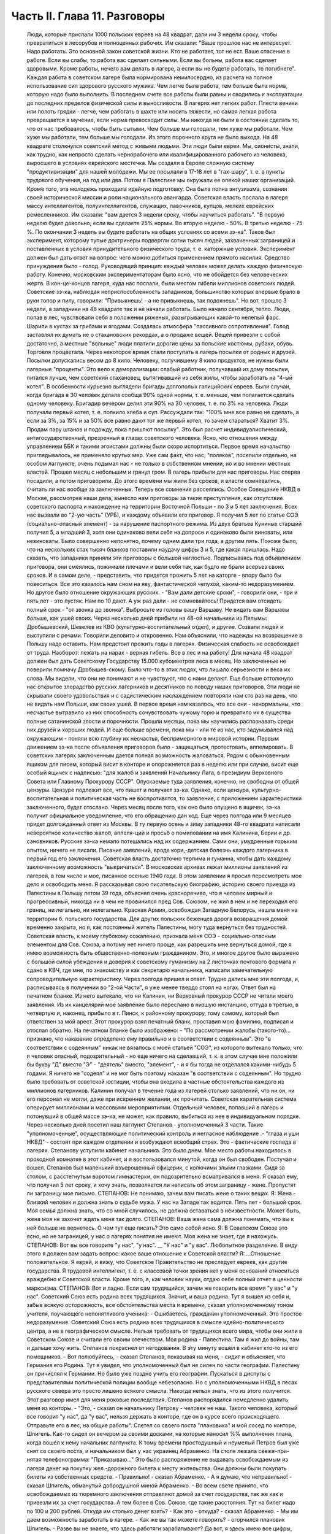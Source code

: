 Часть II. Глава 11. Разговоры
=============================

     Люди, которые прислали 1000 польских евреев на 48 квадрат, дали им 3 недели сроку, чтобы превратиться в лесорубов и полноценных рабочих.
     Им сказали: "Ваше прошлое нас не интересует. Надо работать. Это основной закон советской жизни. Кто не работает, тот не ест. Ваше спасение в работе. Если вы слабы, то работа вас сделает сильными. Если вы больны, работа вас сделает здоровыми. Кроме работы, нечего вам делать в лагере, а если вы не будете работать, то погибнете".
     Каждая работа в советском лагере была нормирована немилосердно, из расчета на полное использование сил здорового русского мужика. Чем легче была работа, тем больше была норма, которую надо было выполнить. В последнем счете все работы были равны и сводились к эксплуатации до последних пределов физической силы и выносливости.
     В лагерях нет легких работ. Плести веники или полоть грядки - легче, чем работать в шахте или носить тяжести, но самая легкая работа превращается в мучение, если норма превосходит силы. Мы никогда не были в состоянии сделать то, что от нас требовалось, чтобы быть сытыми. Чем больше мы голодали, тем хуже мы работали. Чем хуже мы работали, тем больше мы голодали. Из этого порочного круга не было выхода.
     На 48 квадрате столкнулся советский метод с живыми людьми. Эти люди были евреи. Мы, сионисты, знали, как трудно, как непросто сделать чернорабочего или квалифицированного рабочего из человека, выросшего в условиях еврейского местечка. Мы создали в Европе сложную систему "продуктивизации" для нашей молодежи. Мы ее посылали в 17-18 лет в "гах-шару", т. е. в пункты трудового обучения, на год или два. Потом в Палестине мы окружали ее опекой наших организаций. Кроме того, эта молодежь проходила идейную подготовку. Она была полна энтузиазма, сознания своей исторической миссии и роли национального авангарда.
     Советская власть послала в лагеря массу интеллигентов, полуинтеллигентов, служащих, лавочников, купцов, мелких еврейских ремесленников. Им сказали: "вам дается 3 недели сроку, чтобы научиться работать".
     "В первую неделю будет довольно, если вы сделаете 25% нормы. Во вторую неделю - 50%. В третью неделю - 75 %. По окончании 3 недель вы будете работать на общих условиях со всеми зэ-ка".
     Таков был эксперимент, которому тупые доктринеры подвергли сотни тысяч людей, захваченных заграницей и поставленных в условия принудительного физического труда, т. е. каторжные условия. Эксперимент должен был дать ответ на вопрос: чего можно добиться применением прямого насилия. Средство принуждения было - голод. Руководящий принцип: каждый человек может делать каждую физическую работу.
     Конечно, московским экспериментаторам было ясно, что не обойдется без человеческих жертв. В кон-це-концов лагеря, куда нас послали, были местом гибели миллионов советских людей.
     Советские зэ-ка, наблюдая неприспособленность западников, большинство которых впервые брало в руки топор и пилу, говорили: "Привыкнешь! - а не привыкнешь, так подохнешь".
     Но вот, прошло 3 недели, а западники на 48 квадрате так и не начали работать. Было начало сентября, тепло. Люди, попав в лес, чувствовали себя в положении ряженых, разыгрывающих какой-то нелепый фарс. Шарили в кустах за грибами и ягодами. Создалась атмосфера "пассивного сопротивления". Голод заставлял их думать не о стахановских рекордах, а о продаже вещей. Вещей привезли с собой достаточно, а местные "вольные" люди платили дорогие цены за польские костюмы, рубахи, обувь. Торговля процветала. Через некоторое время стали поступать в лагерь посылки от родных и друзей. Посылки допускались весом до 8 кило. Человеку, получившему 8 кило продуктов, не нужны были лагерные "проценты".
     Это вело к деморализации: слабый работник, получавший из дому посылки, питался лучше, чем советский стахановец, вытягивавший из себя жилы, чтобы заработать на "4-ый котел".
     В особенности курьезно выглядели бригады долгополых галицийских евреев. Были случаи, когда бригада в 30 человек делала сообща 90% одной нормы, т. е. меньше, чем полагается сделать одному человеку. Бригадир вечером делил эти 90% на 30 человек, т. е. по 3% на человека. Люди получали первый котел, т. е. полкило хлеба и суп. Рассуждали так: "100% мне все равно не сделать, а если за 3%, за 15% и за 50% все равно дают тот же первый котел, то зачем стараться? Хватит 3%. Продам пару штанов и подожду, пока пришлют посылку".
     Это был расчет индивидуалистический, антигосударственный, презренный в глазах советского человека. Ясно, что отношения между управлением ББК и такими эгоистами должны были скоро испортиться. Первое время начальство приглядывалось, не применяло крутых мер. Уже сам факт, что нас, "поляков", поселили отдельно, на особом лагпункте, очень подымал нас - не только в собственном мнении, но и во мнении местных властей.
     Прошел месяц с небольшим и грянул гром. В лагерь прибыли для нас приговоры. Нас сперва посадили, а потом приговорили. До этого времени мы жили без сроков, и власти сомневались, считать ли нас вообще за заключенных. Теперь все сомнения рассеялись.
     Особое Совещание НКВД в Москве, рассмотрев наши дела, вынесло нам приговоры за такие преступления, как отсутствие советского паспорта и нахождение на территории Восточной Польши - по 3 и 5 лет заключения. Всех нас вызвали во "2-ую часть" (УРБ), и каждому объявили его приговор. Я получил 5 лет по статье СОЭ (социально-опасный элемент) - за нарушение паспортного режима. Из двух братьев Куниных старший получил 5, а младший 3, хотя они одинаково вели себя на допросе и одинаково были виноваты, или невиноваты. Было совершенно непонятно, почему одним дали три года, а другим пять. Похоже было, что на нескольких стах тысяч бланков поставили наудачу цифры 3 и 5, где какая пришлась. Надо сказать, что западники приняли эти приговоры с большой наглостью. Подписываясь под объявлением приговора, они смеялись, пожимали плечами и вели себя так, как будто не брали всерьез своих сроков.
     И в самом деле, - представить, что придется прожить 5 лет на каторге - впору было бы повеситься. Все это казалось нам сном на яву, фантастической чепухой, каким-то недоразумением.
     Но другое было отношение окружающих русских. - "Вам дали детские сроки", - говорили они, - три и пять лет - это пустяк. Нам по 10 дают. А уж раз дали - не сомневайтесь! Придется вам отсидеть полный срок - "от звонка до звонка". Выбросьте из головы вашу Варшаву. Не видать вам Варшавы больше, как ушей своих.
     Через несколько дней прибыли на 48-ой начальники из Пялымы: Дробышевский, Шевелев из КВО (культурно-воспитательный отдел), и другие. Созвали людей и выступили с речами. Говорили деловито и откровенно.
     Нам объяснили, что надежды на возвращение в Польшу надо оставить. Нам предстоит прожить годы в лагерях. Физическая слабость не освобождает от труда. Наоборот: лежать на нарах - верная гибель. Все в лес и на работу!
     Для начала 48 квадрат должен был дать Советскому Государству 15.000 кубомеетров леса в месяц.
     Но заключенные не поверили помначу Дробышев-скому. Было что-то в этих людях, что лишало серьезности и веса их слова. Мы видели, что они не понимают и не чувствуют, что с нами делают. Еще больше оттолкнуло нас открытое злорадство русских лагерников и десятников по поводу наших приговоров. Эти люди не скрывали своего удовольствия и с садистическим наслаждением повторяли нам сто раз на день, что не видать нам Польши, как своих ушей. В первое время нам казалось, что все они - ненормальны, что несчастье вытравило из них способность сочувствовать чужому горю и превратило их в существа полные сатанинской злости и порочности. Прошли месяцы, пока мы научились распознавать среди них друзей и хороших людей. И еще больше времени, пока мы - или те из нас, кто задумывался над окружающим - поняли всю глубину их несчастья, беспримерного в мировой истории.
     Первым движением зэ-ка после объявления приговоров было - защищаться, протестовать, аппелировать.
     В советских лагерях заключенным дается полная возможность жаловаться. Рядом с обыкновенным ящиком для писем, который висит в конторе и опорожняется раз в неделю или при случае, висит еще особый ящичек с надписью: "для жалоб и заявлений Начальнику Лага, в президиум Верховного Совета или Главному Прокурору СССР". Опускаемые туда заявления, конечно, не свободны от общей цензуры. Цензуре подлежит все, что пишет и получает зэ-ка. Однако, если цензура, культурно-воспитательная и политическая часть не воспротивятся, то заявление, с приложением характеристики заключенного, будет отослано. Через месяц после того, как оно было опущено в ящичек, зэ-ка получит официальное уведомление, что его обращению дан ход. Еще через полгода или 9 месяцев придет долгожданный ответ из Москвы.
     В ту первую осень и зиму западники 48-го квадрата написали невероятное количество жалоб, аппеля-ций и просьб о помиловании на имя Калинина, Берии и др. сановников. Русские зэ-ка немало потешались над их содержанием. Сами они, умудренные горьким опытом, ничего не писали. Писание заявлений, вроде кори,-детская болезнь каждого лагерника в первый год его заключения. Советская власть достаточно терпима и гуманна, чтобы дать каждому заключенному возможность "выкричаться". В московских архивах лежат миллионы заявлений из лагерей, в том числе и мое, писанное осенью 1940 года.
     В этом заявлении я просил пересмотреть мое дело и освободить меня. Я рассказывал свою писательскую биографию, историю своего приезда из Палестины в Польшу летом 39 года, объяснял очень красноречиво, что я человек мирный и прогрессивный, никогда ни в чем не провинился пред Сов. Союзом, не жил в нем и не переходил его границ, ни легально, ни нелегально. Красная Армия, освобождая Западную Белорусь, нашла меня на территории б. польского государства. Для других польских беженцев дорога возвращения домой временно закрыта, но я, как постоянный житель Палестины, могу туда вернуться без трудностей. Советская власть, к моему глубокому сожалению, признала меня СОЭ - социально-опасным элементом для Сов. Союза, а потому нет ничего проще, как разрешить мне вернуться домой, где я имею возможность быть общественно-полезным гражданином. Это, и многое другое было выражено с большой силой убеждения и доверия к советскому гуманизму на 2 листочках почтового формата и сдано в КВЧ, где мне, по знакомству и как секретарю начальника, написали замечательную сопроводительную характеристику.
     Через полгода пришел и ответ. Трудно дались мне эти полгода, и, расписываясь в получении во "2-ой Части", я уже менее твердо стоял на ногах. Ответ был на печатном бланке. Из него вытекало, что ни Калинин, ни Верховный прокурор СССР не читали моего заявления. Из их канцелярий мое заявление было переслано в низшую инстанцию, оттуда в третью, в четвертую и, наконец, прибыло в г. Пинск, к районному прокурору, тому самому, который был ответствен за мой арест. Этот прокурор взял печатный бланк, проставил мою фамилию, подписал и отослал обратно. На печатном бланке было изображено:
     - "По рассмотрении жалобы (такого-то)... признано, что наказание определено ему правильно и в соответствии с содеянным".
     Это "в соответствии с содеянным" никак не вязалось с моей статьей "СОЭ", из которого вытекало только, что я человек опасный, подозрительный - но еще ничего на сделавший, т. к. в этом случае мне положили бы букву "Д" вместо "Э" - "деятель" вместо, "элемент", - и я бы тогда не отделался какими-нибудь 5 годами. Я ничего не "содеял" и не мог быть поэтому наказан "в соответствии с содеянным". Но трудно было требовать от советской юстиции, чтобы она входила в частные обстоятельства каждого из миллионов лагерников. Калинин получал в течение года из лагерей столько заявлений, что ни он, ни его персонал не могли, даже при искреннем желании, их прочитать. Советская карательная система оперирует миллионами и массовыми мероприятиями. Отдельный человек, попавший в лагерь и потонувший в общей массе зэ-ка, не может, как правило, выбиться из нее в индивидуальном порядке.
     Через несколько дней посетил наш лагпункт Степанов - уполномоченный 3 части. Такие "уполномоченные", осуществляющие политический контроль и негласное наблюдение .- "глаза и уши НКВД" - состоят при каждом отделении и возбуждают всеобщий страх. Это - фактические господа в лагерях. Степанову уступили кабинет начальника. Это было днем. Мое место работы находилось в проходной комнатке в этот кабинет, и я воспользовался минутой, когда он был свободен. Постучал и вошел.
     Степанов был маленький взъерошенный офицерик, с колючими злыми глазками. Сидя за столом, с расстегнутым воротом гимнастерки, он подозрительно всматривался в меня.
     Я сказал ему, что получил 5 лет сроку, и хочу знать, позволяется ли написать об этом заграницу - жене. Пропустят ли заграницу мое письмо.
     СТЕПАНОВ: Не понимаю, зачем вам писать жене о таких вещах.
     Я: Жена - близкий человек и должна знать о судьбе мужа. У нас на Западе так водится. Пять лет - большой срок. Моя семья должна знать, что со мной случилось, не должна оставаться в неизвестности. Может быть, жена моя не захочет ждать меня так долго.
     СТЕПАНОВ: Ваша жена сама должна понимать, что вы к ней больше не вернетесь. О чем тут еще писать? Это само собой ясно.
     Я: В Советском Союзе это ясно, но не заграницей, у нас о лагерях понятия не имеют. Моя жена не знает, где я нахожусь.
     СТЕПАНОВ: Вот вы все говорите "у нас", "у нас". __ "У нас" и "у вас". Любопытное разделение. В виду этого я должен вам задать вопрос: какое ваше отношение к Советской власти?
     Я: ...Отношение положительное. Я еврей, и вижу, что Советское Правительство не преследует евреев, как другие государства. Я трудовой интеллигент, т. е. с классовой точки зрения нет у меня оснований относиться враждебно к Советской власти. Кроме того, я, как человек науки, отдаю себе полный отчет в ценности марксизма.
     СТЕПАНОВ: Вот и ладно. Если сам трудящийся, зачем же говорить все время "у вас" и "у нас". Советский Союз есть родина всех трудящихся. Значит, и ваша родина.
     Тут я вышел из себя и, забыв всякую осторожность, все обстоятельства места и времени, сказал уполномоченному тоном учителя, поучающего непонятливого ученика:
     - Ошибаетесь, гражданин уполномоченный. Это простое недоразумение. Советский Союз есть родина всех трудящихся в смысле идейно-политического центра, а не в географическом смысле. Нельзя требовать от трудящихся всего мира, чтобы они жили в Советском Союзе и считали его своим отечеством. Моя родина - Палестина. Там я жил до войны, там и дальше хочу жить.
     Степанов покраснел от негодования. В эту минуту вошел в кабинет кто-то из его помощников.
     - Вот полюбуйтесь, - сказал Степанов, показывая на меня, - сидит и объясняет, что Германия его Родина.
     Тут я увидел, что уполномоченный был не силен по части географии. Палестину он причислял к Германии. Но было уже поздно учить его географии.
     Пускаться в диспуты с представителями политической полиции вообще небезопасно. Но с уполномоченными НКВД в лесах русского севера это просто лишено всякого смысла. Никогда нельзя знать, что из этого получится.
     Этот разговор имел для меня роковые последствия. Степанов распорядился немедленно удалить меня из конторы. - "Это, - сказал он начальнику Петрову - человек не наш. Такого человека, который все говорит "у нас", да "у вас", нельзя держать в конторе, где он в курсе всего происходящего. Отправьте его в лес, на общие работы".
     Слетел со своего поста "плановика" и мой сосед по конторе, Шпигель. Как-то сидел он вечером за своими досками, на которые наносил %% выполнения плана, когда вошел к нему начальник лагпункта. К тому времени простодушный и неумелый Петров был уже снят со своего поста, и начальником был у нас украинец Абраменко. На столе лежала свеже-при-нятая телефонограмма: "Приказываю..." Это было распоряжение не выдавать освобождаемым из лагеря денег на покупку жел.-дорожного билета к месту жительства. Они должны были покупать билеты из собственных средств.
     - Правильно! - сказал Абраменко.
     - А я думаю, что неправильно! - сказал Шпигель, обманутый добродушной миной Абраменко. - Во всем свете принято, что освобождаемых из тюремного заключения отправляют домой за счет государства, так же как и привезли их за счет государства. А тем более в Сов. Союзе, где такие расстояния. Тут на билет надо по 100 и 200 рублей. Откуда им столько денег взять?
     - Как это - откуда? - сказал Абраменко. - Мы им даем возможность заработать в лагере.
     - Как же вы так можете говорить? - огорчился плановик Шпигель. - Разве вы не знаете, что здесь работяги зарабатывают? Да вот, я здесь имею все цифры, посмотрите...
     И показал ему то, что Абраменко отлично и без него знал: фиктивные заработки работяг сводятся к символическим выплатам, к жалким грошам.
     - А я сам, - сказал Шпигель, каждым словом копая себе яму - что я здесь зарабатываю? 10 рублей в месяц. Откуда же я возьму на билет в Варшаву? Туда, может, 500 рублей надо.
     В эту минуту вошел с улицы комвзвода и, грея руки у печки, стал внимательно прислушиваться.
     - Что, все еще о Варшаве думаешь? - сказал Абраменко со злостью. - Вам, полякам, кол на голове теши, все мало. Вы теперь советские.
     - Вы все контрики, - сказал комвзвода. - И все твои разговоры контрреволюционные. И не поедешь ты в Польшу. Нет твоей Польши больше.
     Тут Шпигель спохватился, что наговорил лишнее, и стал изворачиваться, как умел. Но было уже поздно. Уходя, Абраменко сказал ему, чтобы он в контору больше не приходил, и велел ему утром явиться на развод с рабочими бригадами.
     После разговора со Степановым я все же написал письмо в Палестину, моей жене. Это было очень лаконическое сообщение о том, что я приговорен к 5 годам заключения в лагере, нахожусь в такой то местности, благодарю за все, что было в прошлом и прошу не отчаиваться.
     Это письмо, так же как и последующие, никогда не было ею получено.
